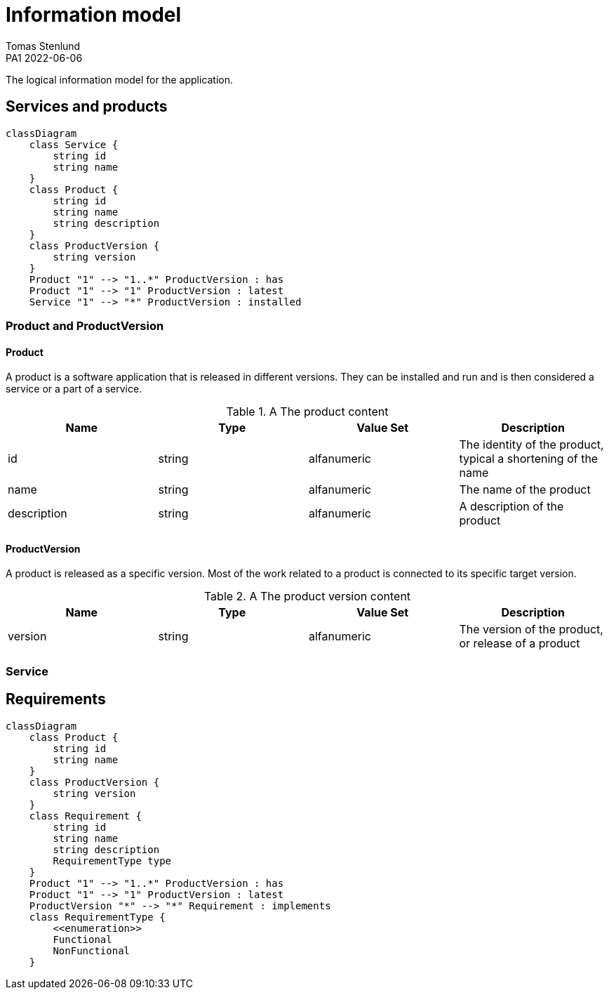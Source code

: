 = Information model
Tomas Stenlund
PA1 2022-06-06
:description: The logical information model for the application.
:page-layout: portrait

{description}

== Services and products

[mermaid]
....
classDiagram
    class Service {
        string id
        string name
    }
    class Product {
        string id
        string name
        string description
    }
    class ProductVersion {
        string version
    }
    Product "1" --> "1..*" ProductVersion : has
    Product "1" --> "1" ProductVersion : latest
    Service "1" --> "*" ProductVersion : installed
....

=== Product and ProductVersion

==== Product
A product is a software application that is released in different versions. They can be installed and run and is then considered a service or a part of a service.

.A The product content
|===
|Name |Type |Value Set |Description 

|id |string |alfanumeric |The identity of the product, typical a shortening of the name
|name |string |alfanumeric |The name of the product
|description |string |alfanumeric |A description of the product
|===

==== ProductVersion
A product is released as a specific version. Most of the work related to a product is connected to its specific target version.

.A The product version content
|===
|Name |Type |Value Set |Description 

|version |string |alfanumeric |The version of the product, or release of a product
|===

=== Service

== Requirements

[mermaid]
....
classDiagram
    class Product {
        string id
        string name
    }
    class ProductVersion {
        string version
    }
    class Requirement {
        string id
        string name
        string description
        RequirementType type
    }
    Product "1" --> "1..*" ProductVersion : has
    Product "1" --> "1" ProductVersion : latest
    ProductVersion "*" --> "*" Requirement : implements
    class RequirementType {
        <<enumeration>>
        Functional
        NonFunctional
    }
....